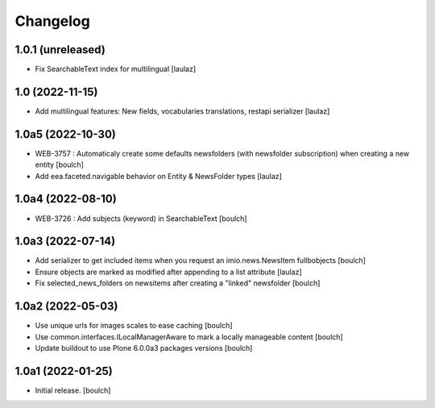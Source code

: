 Changelog
=========


1.0.1 (unreleased)
------------------

- Fix SearchableText index for multilingual
  [laulaz]


1.0 (2022-11-15)
----------------

- Add multilingual features: New fields, vocabularies translations, restapi serializer
  [laulaz]


1.0a5 (2022-10-30)
------------------

- WEB-3757 : Automaticaly create some defaults newsfolders (with newsfolder subscription) when creating a new entity
  [boulch]

- Add eea.faceted.navigable behavior on Entity & NewsFolder types
  [laulaz]


1.0a4 (2022-08-10)
------------------

- WEB-3726 : Add subjects (keyword) in SearchableText
  [boulch]


1.0a3 (2022-07-14)
------------------

- Add serializer to get included items when you request an imio.news.NewsItem fullbobjects
  [boulch]

- Ensure objects are marked as modified after appending to a list attribute
  [laulaz]

- Fix selected_news_folders on newsitems after creating a "linked" newsfolder
  [boulch]


1.0a2 (2022-05-03)
------------------

- Use unique urls for images scales to ease caching
  [boulch]

- Use common.interfaces.ILocalManagerAware to mark a locally manageable content
  [boulch]

- Update buildout to use Plone 6.0.0a3 packages versions
  [boulch]


1.0a1 (2022-01-25)
------------------

- Initial release.
  [boulch]
